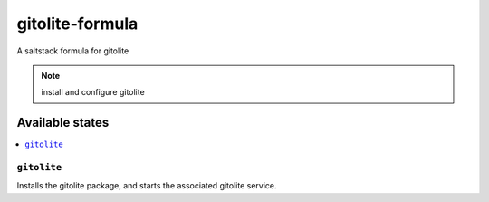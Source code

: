 ================
gitolite-formula
================

A saltstack formula for gitolite

.. note::

    install and configure gitolite

Available states
================

.. contents::
    :local:

``gitolite``
------------

Installs the gitolite package, and starts the associated gitolite service.
